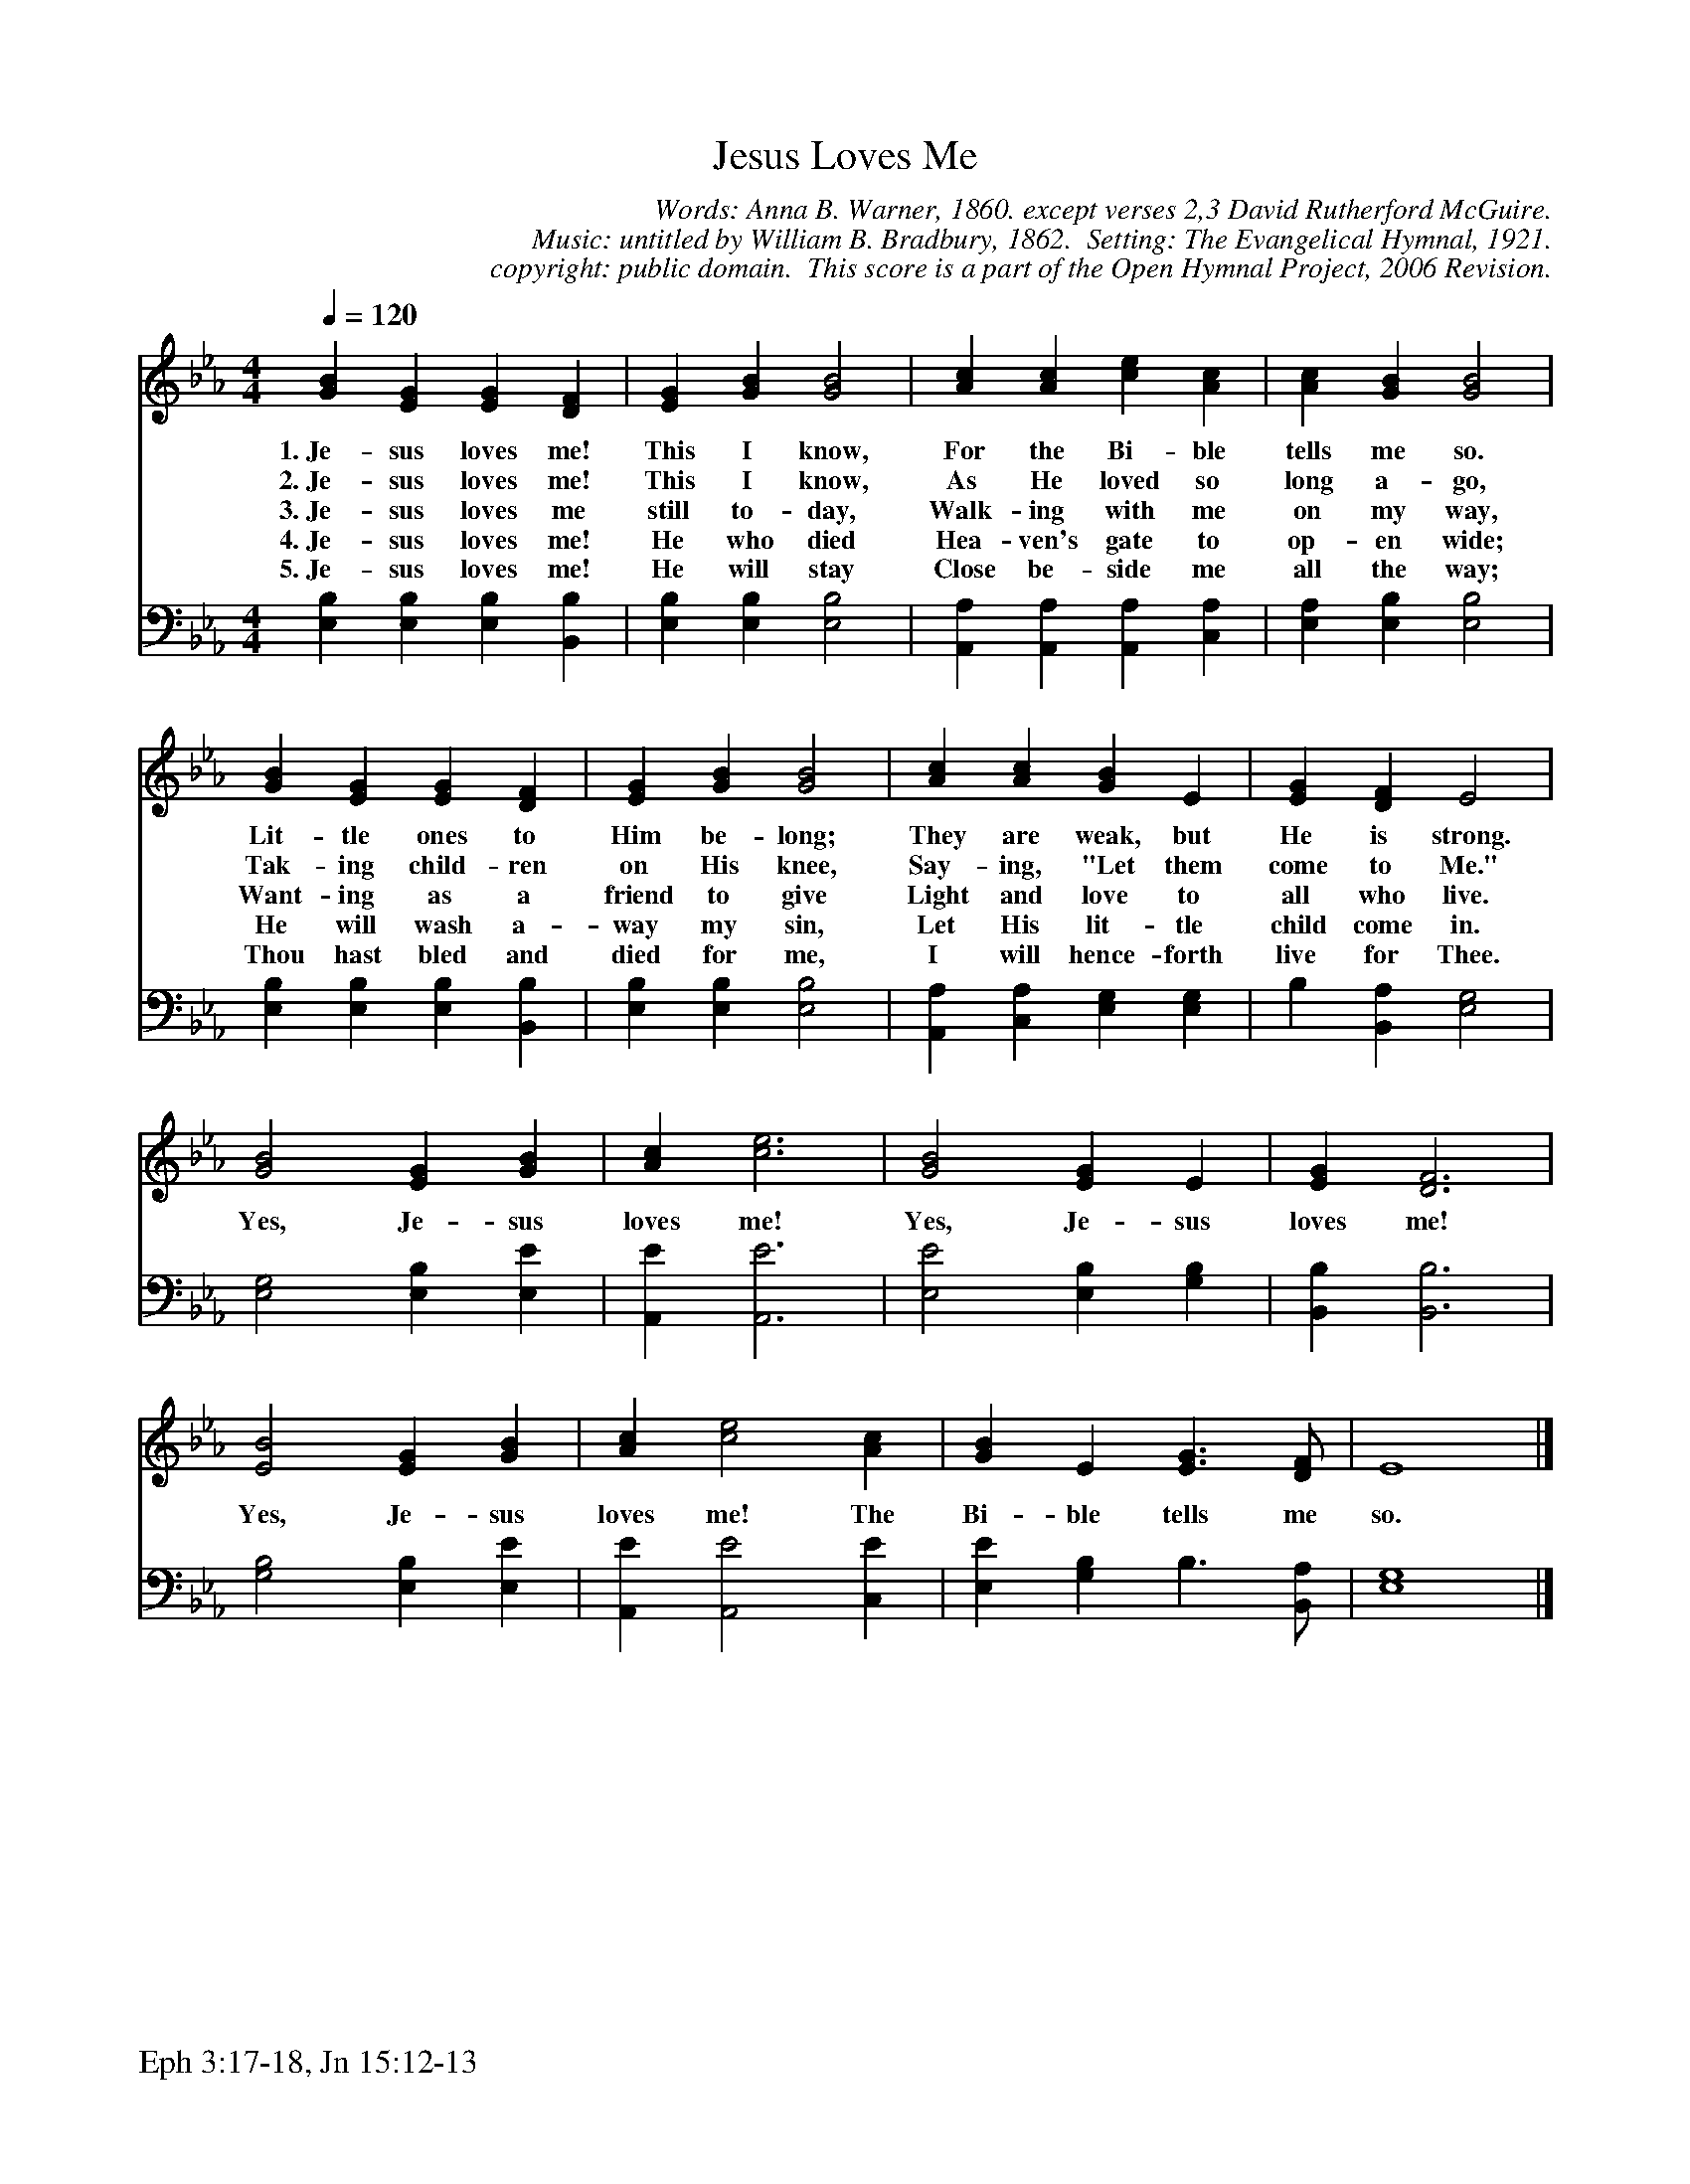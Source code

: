 %%%%%%%%%%%%%%%%%%%%%%%%%%%%%%%%%%%%
% 
% This file is a part of the Open Hymnal Project to create a free, 
% public domain, downloadable database of Christian hymns, spiritual 
% songs, and prelude/postlude music.  This music is to be distributed 
% as complete scores (words and music), using all accompaniment parts, 
% in formats that are easily accessible on most computer OS's and which
% can be freely modified by anyone.  The current format of choice is the 
% "ABC Plus" format, favored by folk music distributors on the internet.
% All scores will also be converted into pdf, MIDI, and mp3 formats.
% Some advanced features of ABC Plus are used, and for accurate 
% translation to a printed score, please consider using "abcm2ps" 
% version 4.10 or later.  I am doing my best to create a final product
% that is "Hymnal-quality", and could feasibly be used as the basis for
% a printed church hymnal.
%
% The maintainer of the Open Hymnal Project is Brian J. Dumont
% (bdumont at ameritech dot net).  I have gone through serious efforts 
% to make sure that no copyrighted material makes it into this database.
% If I am in error, please inform me as soon as possible.
%
% This entire effort has used only free software, and I am indebted to 
% the efforts of many other individuals, including the authors of
% the various ABC and ABC Plus software, the authors of "noteedit"
% where the initial layouts are done, and the maintainers of the 
% "CyberHymnal" on the web from where most of the lyrics come.
% Undoubtedly, I am also indebted to all of the great Christians who 
% wrote these hymns.
%
% This database comes with no guarantees whatsoever.
%
% I would love to get email from anyone who uses the Open Hymnal, and
% I will take requests for hymns to add.  My decision of whether to 
% add a hymn will be based on these criteria (in the following order):
% 1) It must be in the public domain
% 2) It must be a Christian piece
% 3) Whether I have access to a printed copy of the music (surprisingly,
%    a MIDI file is usually a terrible source)
% 4) Whether I like the hymn :)
%
% If you would like to contribute to the Open Hymnal Project, please 
% send an email to me, I would love the help!  PLEASE EMAIL ME IF YOU 
% FIND ANY MISTAKES, no matter how small.  I want to ensure that every 
% slur, stem, hyphenation, and punctuation mark is correct; and I'm sure 
% that there must be mistakes right now.
%
% Open Hymnal Project, 2005 Edition
%
%%%%%%%%%%%%%%%%%%%%%%%%%%%%%%%%%%%%

% PAGE LAYOUT
%
%%pagewidth	21.6000cm
%%pageheight	27.9000cm
%%scale		0.750000
%%staffsep	1.60000cm
%%exprabove	false
%%measurebox	false
%%footer "Eph 3:17-18, Jn 15:12-13		"
%

X: 1
T: Jesus Loves Me
C: Words: Anna B. Warner, 1860. except verses 2,3 David Rutherford McGuire. 
C: Music: untitled by William B. Bradbury, 1862.  Setting: The Evangelical Hymnal, 1921.
C: copyright: public domain.  This score is a part of the Open Hymnal Project, 2006 Revision.
S: Music source: 'The Evangelical Hymnal', 1921 Hymn 432.
M: 4/4 % time signature
L: 1/4 % default length
%%staves S1 | S2 
V: S1 clef=treble 
V: S2 clef=bass 
K: Eb % key signature
%
%%MIDI program 1 0 % Piano 1
%%MIDI program 2 0 % Piano 1
%
% 1
[V: S1] [Q:1/4=120]  [GB] [EG] [EG] [DF] | [EG] [GB] [G2B2] | [Ac] [Ac] [ce] [Ac] | [Ac] [GB] [G2B2] |
w: 1.~Je- sus loves me! This I know, For the Bi- ble tells me so. 
w: 2.~Je- sus loves me! This I know, As He loved so long a- go, 
w: 3.~Je- sus loves me still to- day, Walk- ing with me on my way, 
w: 4.~Je- sus loves me! He who died Hea- ven's gate to op- en wide; 
w: 5.~Je- sus loves me! He will stay Close be- side me all the way; 
[V: S2]   [E,B,] [E,B,] [E,B,] [B,,B,] | [E,B,] [E,B,] [E,2B,2] | [A,,A,] [A,,A,] [A,,A,] [C,A,] | [E,A,] [E,B,] [E,2B,2] |
% 5
[V: S1]  [GB] [EG] [EG] [DF] | [EG] [GB] [G2B2] | [Ac] [Ac] [GB] E | [EG] [DF] E2 |
w: Lit- tle ones to Him be- long; They are weak, but He is strong. 
w: Tak- ing child- ren on His knee, Say- ing, "Let them come to Me."
w: Want- ing as a friend to give Light and love to all who live. 
w: He will wash a- way my sin, Let His lit- tle child come in. 
w: Thou hast bled and died for me, I will hence- forth live for Thee. 
[V: S2]  [E,B,] [E,B,] [E,B,] [B,,B,] | [E,B,] [E,B,] [E,2B,2] | [A,,A,] [C,A,] [E,G,] [E,G,] | B, [B,,A,] [E,2G,2] |
% 9
[V: S1]  [G2B2] [EG] [GB] | [Ac] [c3e3] | [G2B2] [EG] E | [EG] [D3F3] |
w: Yes, Je- sus loves me! Yes, Je- sus loves me! 
[V: S2]  [E,2G,2] [E,B,] [E,E] | [A,,E] [A,,3E3] | [E,2E2] [E,B,] [G,B,] | [B,,B,] [B,,3B,3] |
% 13
[V: S1]  [E2B2] [EG] [GB] | [Ac] [c2e2] [Ac] | [GB] E [E3/2G3/2] [D/F/] | E4 |]
w: Yes, Je- sus loves me! The Bi- ble tells me so. 
[V: S2]  [G,2B,2] [E,B,] [E,E] | [A,,E] [A,,2E2] [C,E] | [E,E] [G,B,] B,3/2 [B,,/A,/] | [E,4G,4] |]
% 18
